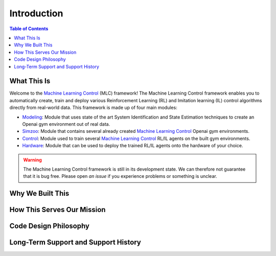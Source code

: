 .. _`Machine Learning Control`: https://github.com/rickstaa/machine-learning-control

============
Introduction
============

.. contents:: Table of Contents

What This Is
============

Welcome to the `Machine Learning Control`_ (MLC) framework! The Machine Learning Control framework enables
you to automatically create, train and deploy various Reinforcement Learning (RL) and
Imitation learning (IL) control algorithms directly from real-world data. This framework
is made up of four main modules:

* `Modeling`_: Module that uses state of the art System Identification and State Estimation techniques to create an Openai gym environment out of real data.
* `Simzoo`_: Module that contains several already created `Machine Learning Control`_ Openai gym environments.
* `Control`_: Module used to train several `Machine Learning Control`_ RL/IL agents on the built gym environments.
* `Hardware`_: Module that can be used to deploy the trained RL/IL agents onto the hardware of your choice.

.. _`Modeling`: ./modeling/modeling.html
.. _`Simzoo`: ./simzoo/simzoo.html
.. _`Control`: ./control/control.html
.. _`Hardware`: ./hardware/hardware.html

.. warning::

    The Machine Learning Control framework is still in its development state. We can therefore not guarantee that it is bug free.
    Please open `an issue` if you experience problems or something is unclear.

.. _`an issue`: https://github.com/rickstaa/machine-learning-control/issues


Why We Built This
=================

.. todo::
    Add short explanation.

How This Serves Our Mission
===========================

.. todo::
    Add short explanation.

Code Design Philosophy
======================

.. todo::
    Add short explanation.

Long-Term Support and Support History
=====================================

.. todo::
    Add short explanation.
